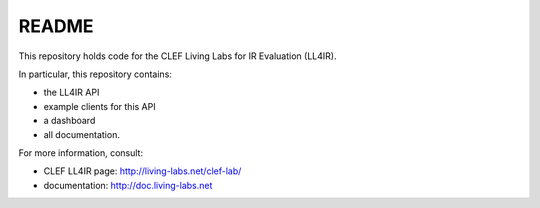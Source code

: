 README
======


This repository holds code for the CLEF Living Labs for IR Evaluation (LL4IR).

In particular, this repository contains:

- the LL4IR API
- example clients for this API
- a dashboard
- all documentation.
	
For more information, consult:

- CLEF LL4IR page: http://living-labs.net/clef-lab/
- documentation: http://doc.living-labs.net